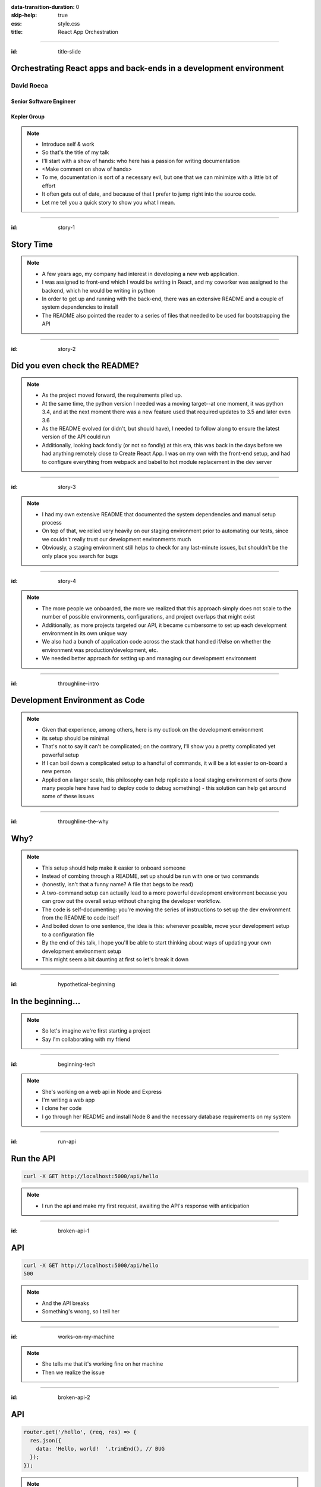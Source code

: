 :data-transition-duration: 0
:skip-help: true
:css: style.css
:title: React App Orchestration

.. role:: strike
    :class: strike

----

:id: title-slide

Orchestrating React apps and back-ends in a development environment
===================================================================

David Roeca
-----------

Senior Software Engineer
~~~~~~~~~~~~~~~~~~~~~~~~

Kepler Group
~~~~~~~~~~~~

.. note::
    * Introduce self & work
    * So that's the title of my talk
    * I'll start with a show of hands: who here has a passion for writing
      documentation
    * <Make comment on show of hands>
    * To me, documentation is sort of a necessary evil, but one that we can
      minimize with a little bit of effort
    * It often gets out of date, and because of that I prefer to jump right
      into the source code.
    * Let me tell you a quick story to show you what I mean.

----

:id: story-1

Story Time
==========

.. note::
    * A few years ago, my company had interest in developing a new web
      application.
    * I was assigned to front-end which I would be writing in React, and my
      coworker was assigned to the backend, which he would be writing in python
    * In order to get up and running with the back-end, there was an extensive
      README and a couple of system dependencies to install
    * The README also pointed the reader to a series of files that needed to be
      used for bootstrapping the API

----

:id: story-2

Did you even check the README?
==============================

|zoolander_read|


.. note::
    * As the project moved forward, the requirements piled up.
    * At the same time, the python version I needed was a moving target--at one
      moment, it was python 3.4, and at the next moment there was a new feature
      used that required updates to 3.5 and later even 3.6
    * As the README evolved (or didn't, but should have), I needed to follow
      along to ensure the latest version of the API could run
    * Additionally, looking back fondly (or not so fondly) at this era, this
      was back in the days before we had anything remotely close to Create
      React App. I was on my own with the front-end setup, and had to configure
      everything from webpack and babel to hot module replacement in the dev
      server

----

:id: story-3

|programmer_two_states|

.. note::
    * I had my own extensive README that documented the system dependencies
      and manual setup process
    * On top of that, we relied very heavily on our staging environment prior
      to automating our tests, since we couldn't really trust our development
      environments much
    * Obviously, a staging environment still helps to check for any last-minute
      issues, but shouldn't be the only place you search for bugs


----

:id: story-4

|no_idea|

.. note::
    * The more people we onboarded, the more we realized that this approach
      simply does not scale to the number of possible environments,
      configurations, and project overlaps that might exist
    * Additionally, as more projects targeted our API, it became cumbersome to
      set up each development environment in its own unique way
    * We also had a bunch of application code across the stack that handled
      if/else on whether the environment was production/development, etc.
    * We needed better approach for setting up and managing our development
      environment

----

:id: throughline-intro

Development Environment as Code
===============================

.. note::
    * Given that experience, among others, here is my outlook on the
      development environment
    * its setup should be minimal
    * That's not to say it can't be complicated; on the contrary, I'll show you
      a pretty complicated yet powerful setup
    * If I can boil down a complicated setup to a handful of commands, it will
      be a lot easier to on-board a new person
    * Applied on a larger scale, this philosophy can help replicate a local
      staging environment of sorts (how many people here have had to deploy
      code to debug something) - this solution can help get around some of
      these issues

----

:id: throughline-the-why

Why?
====

.. note::
    * This setup should help make it easier to onboard someone
    * Instead of combing through a README, set up should be run with one or two
      commands
    * (honestly, isn't that a funny name? A file that begs to be read)
    * A two-command setup can actually lead to a more powerful development
      environment because you can grow out the overall setup without changing
      the developer workflow.
    * The code is self-documenting: you're moving the series of instructions to
      set up the dev environment from the README to code itself
    * And boiled down to one sentence, the idea is this: whenever possible,
      move your development setup to a configuration file
    * By the end of this talk, I hope you'll be able to start thinking
      about ways of updating your own development environment setup
    * This might seem a bit daunting at first so let's break it down

----

:id: hypothetical-beginning

In the beginning...
===================

.. note::
    * So let's imagine we're first starting a project
    * Say I'm collaborating with my friend

----

:id: beginning-tech

|react_logo|

|express_logo|

.. note::
    * She's working on a web api in Node and Express
    * I'm writing a web app
    * I clone her code
    * I go through her README and install Node 8 and the necessary database
      requirements on my system

----

:id: run-api

Run the API
===========

.. code:: bash

    curl -X GET http://localhost:5000/api/hello

.. note::
    * I run the api and make my first request, awaiting the API's response
      with anticipation

----

:id: broken-api-1

API
===
.. code:: bash

    curl -X GET http://localhost:5000/api/hello
    500

.. note::
    * And the API breaks
    * Something's wrong, so I tell her

----

:id: works-on-my-machine

|works_on_my_machine|

.. note::
    * She tells me that it's working fine on her machine
    * Then we realize the issue

----

:id: broken-api-2

API
===

.. code:: javascript

    router.get('/hello', (req, res) => {
      res.json({
        data: 'Hello, world!  '.trimEnd(), // BUG
      });
    });

.. note::
    * The bug is happining at the method call to trimEnd
    * Turns out that trimEnd is only supported in NodeJS 10 and above
    * You switch node versions, and start the API and it works!
    * I want you to keep this fix in mind as we continue with this talk, as
      Node versioning may not be the only issue that needs to fixed, which is
      often easily solved with node version managers such as nodenv, nvm, and n
    * What if my friend wrote her API in Go, ruby, rust, python, etc?
    * If all we care about is HTTP, then a slew of
      system requirements could cause problems in my development environment
    * What if I needed additional system dependencies such as a database
      system?
    * The limit does not exist

----

:id: fixed-api

API
===

.. code:: bash

    curl -X GET http://localhost:5000/api/hello
    {
      "data": "Hello, world!"
    }

.. note::
    * The API has one route at /api/hello, providing a simple message
    * However, to avoid this issue ever happening again, I propose using a
      system abstraction layer to get around this issue among others

----

:id: readme-workflow

README Workflow
===============

|readme_workflow|

.. note::
    * So let's just go through the workflow that was used to set up this
      environment.
    * Looks like a lot of manual steps!
    * There's a better way of doing things that I'll show you, but let's
      ground the discussion with a mention of package.json

----

:id: npm-install-bad-1

NPM Install
===========

.. code:: bash

    npm install <package-name>

.. note::
    * I'd say that the diagram I just showed you is kind of like the
      system-dependency parallel of running following command
    * Someone installed a package, but it wasn't written to package.json
    * The main issue here is a missing flag

----

:id: npm-install-better

NPM Install
===========

.. code:: bash

    npm install --save <dependency>
    npm install --save-dev <dev-dependency>

.. note::
    * We need to make sure the dependencies get added to package.json
    * Shout out to yarn, for implementing the --save flag by default
    * This should be something obvious to us, right? Without taking this step,
      we can't share our code with anyone else without an annoying README that
      might get out of date.
    * But yet this README approach is somehow the accepted practice when it
      comes to system dependencies in a development environment
    * So how do we replicate package.json for these system dependencies?

----

:id: docker

|docker_logo|

.. code:: Dockerfile

    # node has a pre-configured docker environment based on
    # node version

    FROM node:10.9.0-alpine as base

    # ...

    # Use system package manager to install yarn

    RUN apk add --no-cache yarn

    # ...

    RUN yarn install

    # ...

.. note::
    * One solution is something like Docker
    * Docker is a lightweight virtualization layer that can help to pin down
      the necessary system dependencies in your app
    * Here, node has some pre-configured docker containers that can meet
      people's needs well
    * Plenty of people use docker containers in their production environment;
      it's a battle-tested solution.
    * I argue it's equally useful in development
    * Note: not the only solution
    * Could use a VM or something like kubernetes with minikube
    * Docker to me is the simplest
    * I'm not going to go too deep into dockerfiles here, but just know that by
      writing one, and by having docker installed, I can pin down the system
      dependencies in a fashion similar to package.json

----

:id: docker-workflow

Docker Workflow
===============

|docker_workflow|

.. note::
    * This is the modified diagram of the new workflow
    * Now, people can maintain the dockerfile, which is *code* rather than
      documentation used to spin up the development environment
    * A new developer runs one command and is ready to go.
    * So we placed this API in captivity, and it's running appropriately.
      Now it's time to run the javascript app

----

:id: app-code

App Code
========

.. code:: javascript

    class App extends React.Component {

      state = {
        message: null,
        error: null,
      }

      fetchHello = () => {
        fetch('http://localhost:5000/api/hello')
          // ... handle promise chain and set state
      }

      componentDidMount() {
        this.fetchHello()
      }

      render() {
        // Display message if retrieved; show error if error
      }

    }

.. note::
    * App has some state to store message and errors
    * Has fetchHello method to fetch state from the API
    * And when the component mounts, it calls the fetchHello method
      to display the result
    * API is now running in docker -- my previous headaches were solved! Yeah!

----

:id: app-error

Running the App
===============

|app_error|

.. note::
    * You run the react app to see what happens
    * We went through this whole docker exercise and it's still broken

----

:id: app-cors

Running the App
===============

|app_cors|

.. note::
    * You get this CORS message
    * "Cross-Origin Request Blocked: The Same Origin Policy disallows reading
      the remote resource at http://localhost:5000/api/hello. (Reason: CORS
      header ‘Access-Control-Allow-Origin’ missing)."
    * Who here has ever come across a CORS error?

----

:id: cors-sad

Developer vs CORS
=================

|sad_man|

.. note::
    * This is truly a rite of passage for any web developer
    * Google will tell you a solution for how to install another dependency
      on the API to handle CORS, and then also enable cors in the fetch API
    * Unless you need to configure CORS in production as well, there's a better
      way here

----

:id: proxy-idea

Proxy?
======

.. code:: javascript

    // package.json
    {
      // ...
      "proxy": {
        "/api": {
          "target": "http://localhost:5000"
        }
      },
      // ...
    }

.. note::
    * We can use a reverse proxy
    * This is configuration that works in create-react-app
    * It's a partial solution, and it might meet your needs if you have only
      one react app, but this solution isn't what I'm here to talk about

----

:id: reverse-proxy

Reverse Proxy
=============

|reverse_proxy_diagram|

.. note::
    * I want to set my own reverse proxy
    * Definition: a proxy server that makes downstream requests to other
      servers and returns a response on behalf of the other servers
    * To the browser it's talking to localhost, when in fact its request
      is being forwarded by the reverse proxy to the development server

----

:id: why-useful

Using a Reverse Proxy
=====================

.. code:: text

    localhost/app1 -> React App 1
    localhost/app2 -> React (or non-react) App 2
    localhost/api -> Some back-end

|proxy_component|

.. note::
    * One example setup is to mount different apps on different paths
    * This is useful when thinking about logins, since you can use same-origin
      credentials
    * A reverse proxy in development can also allow you to run both apps at the
      same time and have them link to one another, without development-specific
      logic

----

:id: nginx

NGINX
=====

|nginx_logo|

.. note::
    * A great, free reverse proxy program that can be easily configured.

----

:id: nginx-config

NGINX Config
============

|nginx_logo|

.. code:: nginx

    http {
      server {
        listen 80;
        server_name localhost;

        location /api {
          # In development, setting a variable to proxy_pass
          # allows nginx to start with services down
          set $target "http://localhost:5000";
          proxy_pass $target;
        }

        location /app {
          set $target "http://localhost:8080";
          proxy_pass $target;
        }
      }
    }


.. note::
    * We make use of variables to allow NGINX to start with some services down
    * NGINX in this scenario is what the browser will interact with on port 80
    * NGINX forwards requests for both front-end assets and back-end queries
      to the respective applications and the browser treats it like one single
      application
    * Don't get too bogged down in details, source is online
    * Note that in the current use case, the frontend only handles requests
      made to `/app`. We need to handle this routing configuration.

----

:id: mount-app

Routing App: publicPath
=======================

|webpack_logo|

.. code:: javascript

    // webpack.config.js
    const config {
      // ...
      output: {
        // ...
        publicPath: '/app/',
      },
      // ...
    };
    module.exports = config;

.. note::
    * CRA doesn't support this in the development environment, so we'll have to
      define this configuration in webpack or cra rewire
    * They're working on it!
    * By default, webpack development servers route requests to the root
    * Since we want the app mounted under the app/ path, we need to configure
      publicPath

----

:id: tying-it-together

Tying it all together:
======================

|compose_logo|

docker-compose
--------------

.. note::
    * Docker-compose can reference a number of these Dockerfiles and link
      them together in a unified way
    * It supports networking configuration to expose ports between different
      docker containers
    * Also installs nginx
    * Handles database installation and management
    * In theory if you have two back-ends that rely on two versions of a specific
      database system


----

:id: compose-file

Compose file
============

.. code:: yaml

    version: "3.6"
    services:
      nginx:
        restart: always
        build: ./nginx
        ports:
          - "80:80"
          - "34341:34341"
        # ...
      app:
        restart: always
        build:
          context: ./app
          target: development
        # ...
      api:
        # ...

.. note::
    * One file that defines how services interact
    * Think of it like package.json for your system dependencies
    * In addition to setting up the reverse proxy, you can also set up and run
      the database in this file to run the database that the API needs without
      installing those dependencies globally on your system

----

:id: how-to-run

How to Run
==========

.. code:: bash

    docker-compose build # build all containers
    docker-compose up # Run all services at once


.. note::
    * Once we've set up docker-compose, thiss is all we need to run


----

:id: why

Why do any of this?
===================


.. note::
    * Document less; code more--"Development Environment As Code". The goal
      here is to move it out of the README.
    * A system abstraction layer such as docker, coupled with docker-compose
      will help to pin down the system dependencies
    * Configuring a reverse proxy on development helps to remove unnecessary
      application logic for configuring CORS on development and will allow you
      to replicate the set-up you plan to deploy.

----

:id: demo

Demo
====

.. note::
    * It's a simple setup--two React apps, one bootstrapped with CRA, and one
      without it, as well as an API that interacts with a local database
    * Hot module replacement in the non-bootstrapped environment
    * CRA has limitation where you have to reload

----

:id: git-info

The Source Code is Available
============================

github.com/davidroeca/web-app-orchestration-talk

.. note::
    * I'll show you a demo in a bit - here's where my github repo lives, both
      for this talk and for the demo
    * Send a PR or issue

----

:id: caveat-cra

Caveats
=======

.. note::
    * CRA Webpack support and webpack-serve support are not here, but coming;
      please contribute!
    * CRA public url support is not here but coming; please contribute!
    * At some level you'll always need a system dependency or two--just try to
      limit the number to manually set up

----

:id: questions

Questions
=========

----

Thank You
=========

.. note::
    * Manon
    * 500 Tech
    * Digital Ocean

.. Images

.. |app_error| image:: images/app_error.png
    :height: 500px

.. |app_cors| image:: images/app_cors.png
    :height: 500px

.. |works_on_my_machine| image:: downloads/images/works_on_my_machine.jpg
    :height: 500px

.. https://pixabay.com/en/lonely-man-crying-alone-male-1510265/
.. |sad_man| image:: images/sad_man.jpg
    :height: 250px

.. |docker_logo| image:: downloads/images/dockerlogos/docker_logos_2018/PNG/vertical.png
    :height: 200px

.. |compose_logo| image:: downloads/images/compose_logo.png
    :height: 200px

.. |nginx_logo| image:: downloads/images/nginx_logo.svg
    :height: 200px

.. |webpack_logo| image:: downloads/images/webpack_logo.svg
    :height: 200px

.. |react_logo| image:: downloads/images/react_logo.svg
    :height: 100px

.. |express_logo| image:: downloads/images/express_logo.png
    :height: 100px

.. |zoolander_read| image:: downloads/images/zoolander_read.jpg
    :height: 400px

.. |programmer_two_states| image:: downloads/images/programmer_two_states.jpg
    :height: 400px

.. |no_idea| image:: downloads/images/no_idea.jpg
    :height: 400px

.. |reverse_proxy_diagram| image:: compiled/reverse_proxy.svg
    :height: 300px

.. |docker_workflow| image:: compiled/docker_workflow.svg
    :height: 500px

.. |readme_workflow| image:: compiled/readme_workflow.svg
    :height: 500px

.. |proxy_component| image:: compiled/proxy_component.svg
    :height: 400px
